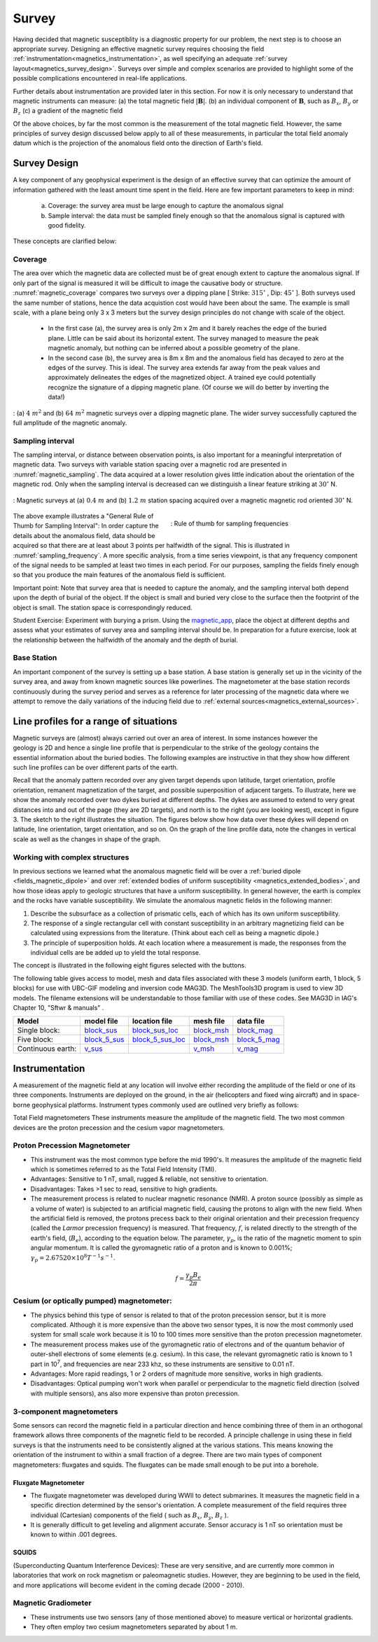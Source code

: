 .. _magnetics_survey:

Survey
******

Having decided that magnetic susceptiblity is a diagnostic property
for our problem, the next step is to choose an appropriate survey. Designing an
effective magnetic survey requires choosing the field
:ref:`instrumentation<magnetics_instrumentation>`, as well specifying
an adequate
:ref:`survey layout<magnetics_survey_design>`. Surveys over simple and complex scenarios are provided to highlight some of the possible complications encountered in real-life applications.

Further details about instrumentation are provided later in this section. For
now it is only necessary to understand that magnetic instruments can measure:
(a) the total magnetic field :math:`|\mathbf{B}|`.
(b) an individual component of :math:`\mathbf{B}`, such as :math:`B_x`, :math:`B_y` or :math:`B_z`
(c) a gradient of the magnetic field

Of the above choices, by far the most common is the measurement of the total
magnetic field. However, the same principles of survey design discussed below apply to
all of these measurements, in particular the total field anomaly datum which
is the projection of the anomalous field onto the direction of Earth's field.


.. _magnetics_survey_design:

Survey Design
=============

A key component of any geophysical experiment is the design of an effective survey that can optimize the amount of information gathered with the least amount time spent in the field. Here are few important parameters to keep in mind:

  (a) Coverage:  the survey area must be large enough to capture the anomalous signal
  (b) Sample interval: the data must be sampled finely enough so that the anomalous signal is captured with good fidelity.

These concepts are clarified below:

Coverage
--------

The area over which the magnetic data are collected must be of great enough extent to capture the anomalous signal. If only part of the signal is measured it will be difficult to image the causative body or structure.  :numref:`magnetic_coverage` compares two surveys over a dipping plane [ Strike: :math:`315^{\circ}` , Dip: :math:`45^{\circ}` ]. Both surveys used the same number of stations, hence the data acquistion cost would have been about the same. The example is small scale, with a plane being only 3 x 3 meters but the survey design principles do not change with scale of the object.

 - In the first case (a), the survey area is only 2m x 2m and it barely reaches the edge of the buried plane.  Little can be said about its horizontal extent. The survey managed to measure the peak magnetic anomaly, but nothing can be inferred about a possible geometry of the plane.

 - In the second case (b), the survey area is 8m x 8m and the anomalous field has decayed to zero at the edges of the survey. This is ideal. The survey area extends far away from the peak values and approximately delineates the edges of the magnetized object. A trained eye could potentially recognize the signature of a dipping magnetic plane. (Of course we will do better by inverting the data!)

.. figure:: ./images/magnetic_coverage.png
  :align: center
  :figwidth: 100%
  :name: magnetic_coverage

  : (a) :math:`4\;m^2` and (b) :math:`64\;m^2` magnetic surveys over a dipping magnetic plane. The wider survey successfully captured the full amplitude of the magnetic anomaly.

Sampling interval
-----------------

The sampling interval, or distance between observation points, is also important for a meaningful interpretation of magnetic data. Two surveys with variable station spacing over a magnetic rod are presented in :numref:`magnetic_sampling`. The data acquired at a lower resolution gives little indication about the orientation of the magnetic rod. Only when the sampling interval is decreased can we distinguish a linear feature striking at :math:`30^{\circ}` N.

.. figure:: ./images/magnetic_sampling.png
  :align: center
  :figwidth: 100%
  :name: magnetic_sampling

  : Magnetic surveys at (a) :math:`0.4\;m` and (b) :math:`1.2\;m` station spacing  acquired over a magnetic magnetic rod oriented :math:`30^{\circ}` N.

.. figure:: ./images/Sampling_Frequency.png
  :align: right
  :figwidth: 50%
  :name: sampling_frequency

  : Rule of thumb for sampling frequencies

The above example illustrates a "General Rule of Thumb for Sampling Interval":  In order capture the details about the anomalous field, data should be acquired so that there are at least about 3 points per halfwidth of the signal. This is illustrated in :numref:`sampling_frequency`. A more specific analysis, from a time series viewpoint, is that any frequency component of the signal needs to be sampled at least two times in each period. For our purposes, sampling the fields finely enough so that you produce the main features of the anomalous field is sufficient.

Important point: Note that survey area that is needed to capture the anomaly, and the sampling interval both depend upon the depth of burial of the object. If the object is small and buried very close to the surface then the footprint of the object is small. The station space is correspondingly reduced.

Student Exercise:
Experiment with burying a prism. Using the magnetic_app_, place the object at different depths and assess what your estimates of survey area and sampling interval should be. In preparation for a future exercise, look at the relationship between the halfwidth of the anomaly and the depth of burial.

.. _magnetics_base_station:

Base Station
------------

An important component of the survey is setting up a base station. A base station is generally set up in the vicinity of the survey area, and away from known magnetic sources like powerlines. The magnetometer at the base station records continuously during the survey period and serves as a reference for later processing of the magnetic data where we attempt to remove the daily variations of the inducing field due to :ref:`external sources<magnetics_external_sources>`.

.. _magnetics_line_profiles:

Line profiles for a range of situations
=======================================

.. figure:: ./images/cartoon-2dykes.jpg
  :figclass: float-right-360
  :align: right
  :scale: 100%


Magnetic surveys are (almost) always carried out over an area of interest.
In some instances however the geology is 2D and hence a single line profile
that is perpendicular to the strike of the geology contains the essential
information about the buried bodies. The following examples are instructive
in that they show how different such line profiles can be over different
parts of the earth.

Recall that the anomaly pattern recorded over any given target depends upon
latitude, target orientation, profile orientation, remanent magnetization of
the target, and possible superposition of adjacent targets. To illustrate,
here we show the anomaly recorded over two dykes buried at different depths.
The dykes are assumed to extend to very great distances into and out of the
page (they are 2D targets), and north is to the right (you are looking west),
except in figure 3. The sketch to the right illustrates the situation. The
figures below show how data over these dykes will depend on latitude, line
orientation, target orientation, and so on. On the graph of the line profile
data, note the changes in vertical scale as well as the changes in shape of
the graph.

.. raw:: html
    :file: line_profiles.html

.. _magnetics_complex_structures:

Working with complex structures
-------------------------------

In previous sections we learned what the anomalous magnetic field will be over
a :ref:`buried dipole <fields_magnetic_dipole>` and over :ref:`extended
bodies of uniform susceptibility <magnetics_extended_bodies>`, and how those
ideas apply to geologic structures that have a uniform susceptibility. In
general however, the earth is complex and the rocks have variable
susceptibility. We simulate the  anomalous magnetic fields in the
following manner:

1. Describe the subsurface as a collection of prismatic cells, each of which has its own uniform susceptibility.

2. The response of a single rectangular cell with constant susceptibility in an arbitrary magnetizing field can be calculated using expressions from the literature. (Think about each cell as being a magnetic dipole.)

3. The principle of superposition holds.  At each location where a measurement is made, the responses from the individual cells are be added up to yield the total response.

The concept is illustrated in the following eight figures selected with the buttons.

.. raw:: html
    :file: simple_vs_complex.html


.. raw:: html
    :file: simple_vs_complex2.html

The following table gives access to model, mesh and data files associated with
these 3 models (uniform earth, 1 block, 5 blocks) for use with UBC-GIF
modeling and inversion code MAG3D. The MeshTools3D program is used to view 3D
models. The filename extensions will be understandable to those familiar with
use of these codes. See MAG3D in IAG's Chapter 10, "Sftwr & manuals" .

+-------------------+----------------+-------------------+---------------+---------------+
|  **Model**        | **model file** | **location file** | **mesh file** | **data file** |
+===================+================+===================+===============+===============+
| Single block:     |`block_sus`_    |`block_sus_loc`_   |`block_msh`_   |`block_mag`_   |
+-------------------+----------------+-------------------+---------------+---------------+
| Five block:       |`block_5_sus`_  |`block_5_sus_loc`_ |`block_msh`_   |`block_5_mag`_ |
+-------------------+----------------+-------------------+---------------+---------------+
| Continuous earth: |`v_sus`_        |                   |`v_msh`_       |`v_mag`_       |
+-------------------+----------------+-------------------+---------------+---------------+

.. _block_sus: https://www.eos.ubc.ca/courses/eosc350/content/methods/meth_3/assets/datmod-files/block.sus
.. _block_sus_loc: https://www.eos.ubc.ca/courses/eosc350/content/methods/meth_3/assets/datmod-files/block.sus_loc
.. _block_msh: https://www.eos.ubc.ca/courses/eosc350/content/methods/meth_3/assets/datmod-files/block.msh
.. _block_mag: https://www.eos.ubc.ca/courses/eosc350/content/methods/meth_3/assets/datmod-files/block.mag
.. _block_5_sus: https://www.eos.ubc.ca/courses/eosc350/content/methods/meth_3/assets/datmod-files/block-5.sus
.. _block_5_sus_loc: https://www.eos.ubc.ca/courses/eosc350/content/methods/meth_3/assets/datmod-files/block-5.sus_loc
.. _block_msh: https://www.eos.ubc.ca/courses/eosc350/content/methods/meth_3/assets/datmod-files/block.msh
.. _block_5_mag: https://www.eos.ubc.ca/courses/eosc350/content/methods/meth_3/assets/datmod-files/block-5.mag
.. _v_sus: https://www.eos.ubc.ca/courses/eosc350/content/methods/meth_3/assets/datmod-files/v.mag
.. _v_msh: https://www.eos.ubc.ca/courses/eosc350/content/methods/meth_3/assets/datmod-files/v.msh
.. _v_mag: https://www.eos.ubc.ca/courses/eosc350/content/methods/meth_3/assets/datmod-files/v.mag


.. _magnetics_instrumentation:

Instrumentation
===============

A measurement of the magnetic field at any location will involve either
recording the amplitude of the field or one of its three components.
Instruments are deployed on the ground, in the air (helicopters and fixed
wing aircraft) and in space-borne geophysical platforms. Instrument types
commonly used are outlined very briefly as follows:


Total Field magnetometers
These instruments measure the amplitude of the magnetic field. The two most common devices are the proton precession and the cesium vapor magnetometers.




Proton Precession Magnetometer
------------------------------

- This instrument was the most common type before the mid 1990's. It measures the amplitude of the magnetic field which is sometimes referred to as the Total Field Intensity (TMI).

- Advantages: Sensitive to 1 nT, small, rugged & reliable, not sensitive to orientation.

- Disadvantages: Takes >1 sec to read, sensitive to high gradients.

- The measurement process is related to nuclear magnetic resonance (NMR). A
  proton source (possibly as simple as a volume of water) is subjected to an
  artificial magnetic field, causing the protons to align with the new field.
  When the artificial field is removed, the protons precess back to their
  original orientation and their precession frequency (called the *Larmor*
  precession frequency) is measured. That frequency, :math:`f`, is related
  directly to the strength of the earth's field, (:math:`B_e`), according to the
  equation below. The parameter, :math:`\gamma_p`, is the ratio of the magnetic
  moment to spin angular momentum. It is called the gyromagnetic ratio of a
  proton and is known to 0.001%; :math:`\gamma_p = 2.67520 \times 10^8 T^{-1}
  s^{-1}`.

.. math::
	f= \frac{\gamma_p B_e}{2 \pi}

Cesium (or optically pumped) magnetometer:
------------------------------------------

- The physics behind this type of sensor is related to that of the proton
  precession sensor, but it is more complicated. Although it is more expensive
  than the above two sensor types, it is now the most commonly used system for
  small scale work because it is 10 to 100 times more sensitive than the
  proton precession magnetometer.

- The measurement process makes use of the gyromagnetic ratio of electrons and
  of the quantum behavior of outer-shell electrons of some elements (e.g.
  cesium). In this case, the relevant gyromagnetic ratio is known to 1 part in
  10\ :sup:`7`\ , and frequencies are near 233 khz, so these instruments are
  sensitive to 0.01 nT.

- Advantages: More rapid readings, 1 or 2 orders of magnitude more sensitive,
  works in high gradients.

- Disadvantages: Optical pumping won't work when parallel or perpendicular to
  the magnetic field direction (solved with multiple sensors), ans also more
  expensive   than proton precession.


3-component magnetometers
-------------------------

Some sensors can record the magnetic field in a particular direction and hence combining three of them in an orthogonal framework allows three components of the magnetic field to be recorded. A principle challenge in using these in field surveys is that the instruments need to be consistently aligned at the various stations. This means knowing the orientation of the instrument to within a small fraction of a degree. There are two main types of component magnetometers: fluxgates and squids. The fluxgates can be made small enough to be put into a borehole.

.. _magnetics_fluxgate:

Fluxgate Magnetometer
^^^^^^^^^^^^^^^^^^^^^

- The fluxgate magnetometer was developed during WWII to detect submarines. It
  measures the magnetic field in a specific direction determined by the
  sensor's orientation. A complete measurement of the field requires three
  individual (Cartesian) components of the field ( such as :math:`B_x`,
  :math:`B_y`, :math:`B_z` ).

- It is generally difficult to get leveling and alignment accurate. Sensor
  accuracy is 1 nT so orientation must be known to within .001 degrees.

.. - There are some fluxgates which generate a measure of the total field strength.


SQUIDS
^^^^^^

(Superconducting Quantum Interference Devices): These are very
sensitive, and are currently more common in laboratories that work on rock
magnetism or paleomagnetic studies. However, they are beginning to be used
in the field, and more applications will become evident in the coming decade
(2000 - 2010).

.. _magnetics_survey_layout:

.. _magnetic_app: https://mybinder.org/v2/gh/geoscixyz/gpgLabs/main?filepath=notebooks%2Fmag%2FMag_Induced2D.ipynb



Magnetic Gradiometer
--------------------

- These instruments use two sensors (any of those mentioned above) to measure
  vertical or horizontal gradients.

- They often employ two cesium magnetometers separated by about 1 m.
